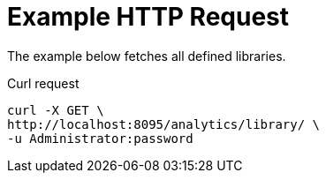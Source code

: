 = Example HTTP Request

====
The example below fetches all defined libraries.

.Curl request
[source,sh]
----
curl -X GET \
http://localhost:8095/analytics/library/ \
-u Administrator:password
----
====